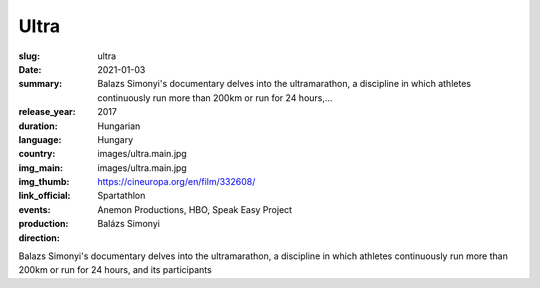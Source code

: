 Ultra
#####

:slug: ultra
:date: 2021-01-03
:summary: Balazs Simonyi's documentary delves into the ultramarathon, a discipline in which athletes continuously run more than 200km or run for 24 hours,...
:release_year: 2017
:duration: 
:language: Hungarian
:country: Hungary
:img_main: images/ultra.main.jpg
:img_thumb: images/ultra.main.jpg
:link_official: https://cineuropa.org/en/film/332608/
:events: Spartathlon
:production: Anemon Productions, HBO, Speak Easy Project
:direction: Balázs Simonyi

Balazs Simonyi's documentary delves into the ultramarathon, a discipline in which athletes continuously run more than 200km or run for 24 hours, and its participants
